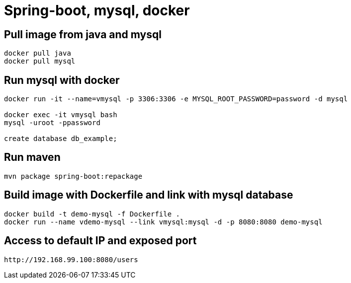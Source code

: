 = Spring-boot, mysql, docker


== Pull image from java and mysql
[source]
----
docker pull java
docker pull mysql
----

== Run mysql with docker
[source]
----
docker run -it --name=vmysql -p 3306:3306 -e MYSQL_ROOT_PASSWORD=password -d mysql

docker exec -it vmysql bash
mysql -uroot -ppassword

create database db_example;
----

== Run maven
[source]
----
mvn package spring-boot:repackage
----

== Build image with Dockerfile and link with mysql database
[source]
----
docker build -t demo-mysql -f Dockerfile .
docker run --name vdemo-mysql --link vmysql:mysql -d -p 8080:8080 demo-mysql
----

== Access to default IP and exposed port
[source]
----
http://192.168.99.100:8080/users
----
